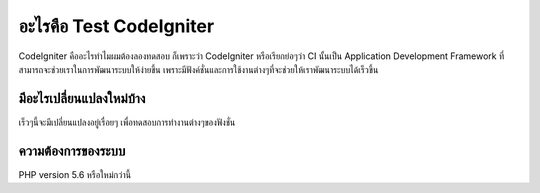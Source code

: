 ###################
อะไรคือ Test CodeIgniter
###################

CodeIgniter คืออะไรทำไมผมต้องลองทดสอบ ก็เพราะว่า CodeIgniter หรือเรียกย่อๆว่า CI นั้นเป็น Application Development Framework 
ที่สามารถจะช่วยเราในการพัฒนาระบบให้ง่ายขึ้น เพราะมีฟังค์ชั่นและการใช้งานต่างๆที่จะช่วยให้เราพัฒนาระบบได้เร็วขึ้น 

**************************
มีอะไรเปลี่ยนแปลงใหม่บ้าง
**************************

เร็วๆนี้จะมีเปลี่ยนแปลงอยู่เรื่อยๆ เพื่อทดสอบการทำงานต่างๆของฟังชั่น

*******************
ความต้องการของระบบ
*******************

PHP version 5.6 หรือใหม่กว่านี้
